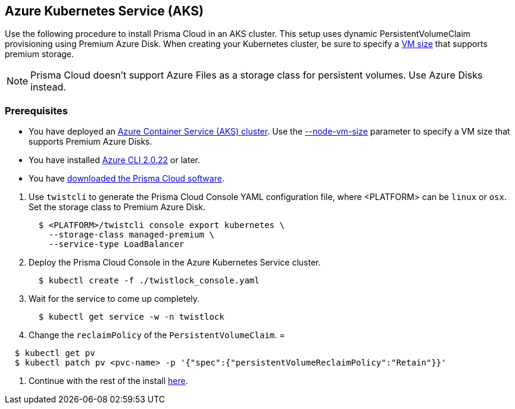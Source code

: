 [.task]
== Azure Kubernetes Service (AKS)

Use the following procedure to install Prisma Cloud in an AKS cluster.
This setup uses dynamic PersistentVolumeClaim provisioning using Premium Azure Disk.
When creating your Kubernetes cluster, be sure to specify a https://docs.microsoft.com/en-us/azure/virtual-machines/windows/premium-storage#supported-vms[VM size] that supports premium storage.

[NOTE]
====
Prisma Cloud doesn't support Azure Files as a storage class for persistent volumes.
Use Azure Disks instead.
====

=== Prerequisites

* You have deployed an https://docs.microsoft.com/en-us/azure/aks/tutorial-kubernetes-deploy-cluster[Azure Container Service (AKS) cluster].
Use the https://docs.microsoft.com/en-us/cli/azure/aks?view=azure-cli-latest#az-aks-create[--node-vm-size] parameter to specify a VM size that supports Premium Azure Disks.
* You have installed https://docs.microsoft.com/en-us/cli/azure/install-azure-cli?view=azure-cli-latest[Azure CLI 2.0.22] or later.
* You have <<_download_twistlock,downloaded the Prisma Cloud software>>.

[.procedure]
. Use `twistcli` to generate the Prisma Cloud Console YAML configuration file, where <PLATFORM> can be `linux` or `osx`.
Set the storage class to Premium Azure Disk.
+
[source,yaml]
----
  $ <PLATFORM>/twistcli console export kubernetes \
    --storage-class managed-premium \
    --service-type LoadBalancer
----

. Deploy the Prisma Cloud Console in the Azure Kubernetes Service cluster.
+
[source,bash]
----
  $ kubectl create -f ./twistlock_console.yaml
----

. Wait for the service to come up completely.
+
[source,bash]
----
  $ kubectl get service -w -n twistlock
----

. Change the `reclaimPolicy` of the `PersistentVolumeClaim`.
=
[source,bash]
----
  $ kubectl get pv
  $ kubectl patch pv <pvc-name> -p '{"spec":{"persistentVolumeReclaimPolicy":"Retain"}}'
----

. Continue with the rest of the install <<_configure_console,here>>.
